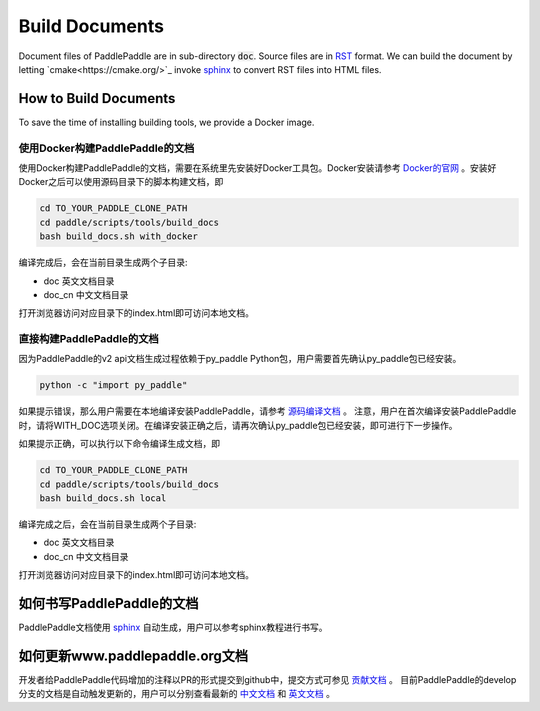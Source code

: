 ###############
Build Documents
###############

Document files of PaddlePaddle are in sub-directory :code:`doc`.  Source files are in `RST <http://docutils.sourceforge.net/docs/user/rst/quickref.html>`_ format.  We can build the document by letting `cmake<https://cmake.org/>`_ invoke `sphinx <http://www.sphinx-doc.org/en/1.4.8/>`_  to convert RST files into HTML files.


How to Build Documents
======================

To save the time of installing building tools, we provide a Docker image.


使用Docker构建PaddlePaddle的文档
--------------------------------

使用Docker构建PaddlePaddle的文档，需要在系统里先安装好Docker工具包。Docker安装请参考 `Docker的官网 <https://docs.docker.com/>`_ 。安装好Docker之后可以使用源码目录下的脚本构建文档，即

..  code-block:: bash

    cd TO_YOUR_PADDLE_CLONE_PATH
    cd paddle/scripts/tools/build_docs
    bash build_docs.sh with_docker

编译完成后，会在当前目录生成两个子目录\:

* doc 英文文档目录
* doc_cn 中文文档目录

打开浏览器访问对应目录下的index.html即可访问本地文档。



直接构建PaddlePaddle的文档
--------------------------

因为PaddlePaddle的v2 api文档生成过程依赖于py_paddle Python包，用户需要首先确认py_paddle包已经安装。

..  code-block:: bash

    python -c "import py_paddle"

如果提示错误，那么用户需要在本地编译安装PaddlePaddle，请参考 `源码编译文档 <http://www.paddlepaddle.org/develop/doc/getstarted/build_and_install/build_from_source_en.html>`_ 。
注意，用户在首次编译安装PaddlePaddle时，请将WITH_DOC选项关闭。在编译安装正确之后，请再次确认py_paddle包已经安装，即可进行下一步操作。

如果提示正确，可以执行以下命令编译生成文档，即

..  code-block:: bash

    cd TO_YOUR_PADDLE_CLONE_PATH
    cd paddle/scripts/tools/build_docs
    bash build_docs.sh local

编译完成之后，会在当前目录生成两个子目录\:

* doc 英文文档目录
* doc_cn 中文文档目录

打开浏览器访问对应目录下的index.html即可访问本地文档。


如何书写PaddlePaddle的文档
==========================

PaddlePaddle文档使用 `sphinx`_ 自动生成，用户可以参考sphinx教程进行书写。

如何更新www.paddlepaddle.org文档
================================

开发者给PaddlePaddle代码增加的注释以PR的形式提交到github中，提交方式可参见 `贡献文档 <http://paddlepaddle.org/develop/doc_cn/howto/dev/contribute_to_paddle_cn.html>`_ 。
目前PaddlePaddle的develop分支的文档是自动触发更新的，用户可以分别查看最新的 `中文文档 <http://www.paddlepaddle.org/develop/doc_cn/>`_ 和
`英文文档 <http://www.paddlepaddle.org/develop/doc/>`_ 。



..  _cmake: https://cmake.org/
..  _sphinx: http://www.sphinx-doc.org/en/1.4.8/
